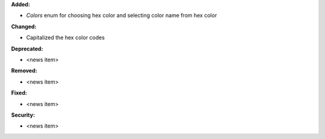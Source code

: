 **Added:**

* `Colors` enum for choosing hex color and selecting color name from hex color

**Changed:**

* Capitalized the hex color codes

**Deprecated:**

* <news item>

**Removed:**

* <news item>

**Fixed:**

* <news item>

**Security:**

* <news item>
